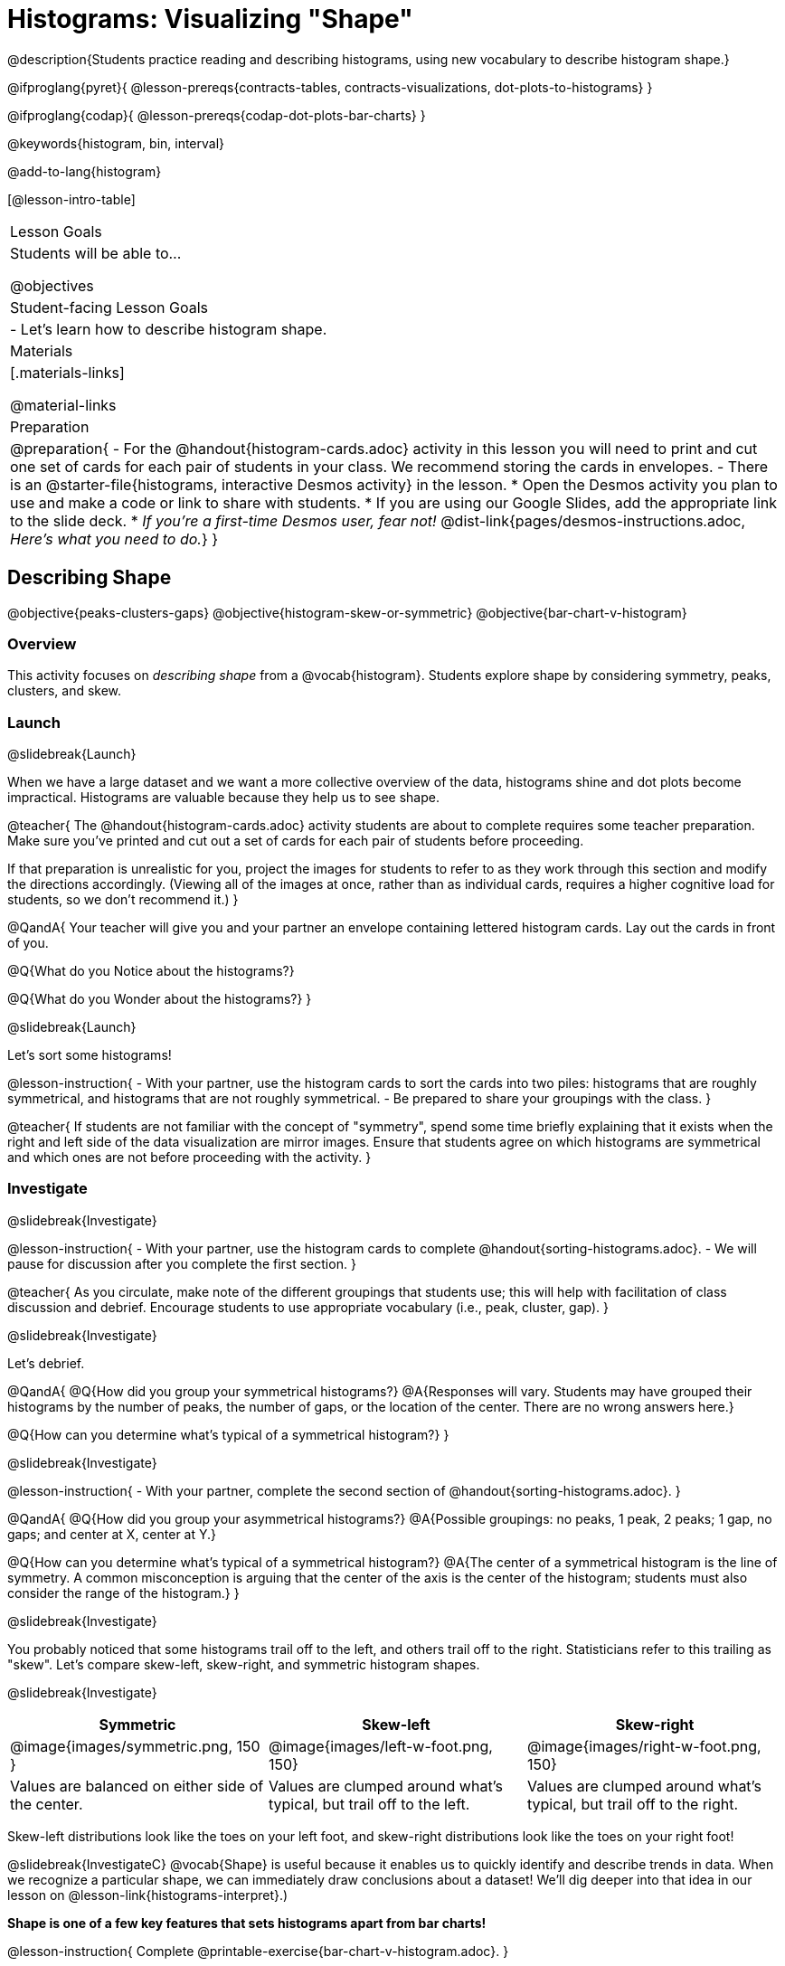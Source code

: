 = Histograms: Visualizing "Shape"

@description{Students practice reading and describing histograms, using new vocabulary to describe histogram shape.}

@ifproglang{pyret}{
@lesson-prereqs{contracts-tables, contracts-visualizations, dot-plots-to-histograms}
}

@ifproglang{codap}{
@lesson-prereqs{codap-dot-plots-bar-charts}
}

@keywords{histogram, bin, interval}

@add-to-lang{histogram}

[@lesson-intro-table]
|===
| Lesson Goals
| Students will be able to...

@objectives

| Student-facing Lesson Goals
|

- Let's learn how to describe histogram shape.

| Materials
|[.materials-links]

@material-links

| Preparation
|
@preparation{
- For the @handout{histogram-cards.adoc} activity in this lesson you will need to print and cut one set of cards for each pair of students in your class. We recommend storing the cards in envelopes.
- There is an @starter-file{histograms, interactive Desmos activity} in the lesson.
  * Open the Desmos activity you plan to use and make a code or link to share with students.
  * If you are using our Google Slides, add the appropriate link to the slide deck. 
  * _If you're a first-time Desmos user, fear not!_ @dist-link{pages/desmos-instructions.adoc, _Here's what you need to do._}
}

|===


== Describing Shape

@objective{peaks-clusters-gaps}
@objective{histogram-skew-or-symmetric}
@objective{bar-chart-v-histogram}

=== Overview

This activity focuses on _describing shape_ from a @vocab{histogram}. Students explore shape by considering symmetry, peaks, clusters, and skew.

=== Launch
@slidebreak{Launch}

When we have a large dataset and we want a more collective overview of the data, histograms shine and dot plots become impractical. Histograms are valuable because they help us to see shape.

@teacher{
The @handout{histogram-cards.adoc} activity students are about to complete requires some teacher preparation. Make sure you've printed and cut out a set of cards for each pair of students before proceeding.

If that preparation is unrealistic for you, project the images for students to refer to as they work through this section and modify the directions accordingly. (Viewing all of the images at once, rather than as individual cards, requires a higher cognitive load for students, so we don't recommend it.)
}


@QandA{
Your teacher will give you and your partner an envelope containing lettered histogram cards. Lay out the cards in front of you.

@Q{What do you Notice about the histograms?}

@Q{What do you Wonder about the histograms?}
}

@slidebreak{Launch}

Let's sort some histograms!

@lesson-instruction{
- With your partner, use the histogram cards to sort the cards into two piles: histograms that are roughly symmetrical, and histograms that are not roughly symmetrical.
- Be prepared to share your groupings with the class.
}

@teacher{
If students are not familiar with the concept of "symmetry", spend some time briefly explaining that it exists when the right and left side of the data visualization are mirror images. Ensure that students agree on which histograms are symmetrical and which ones are not before proceeding with the activity.
}


=== Investigate
@slidebreak{Investigate}

@lesson-instruction{
- With your partner, use the histogram cards to complete @handout{sorting-histograms.adoc}.
- We will pause for discussion after you complete the first section.
}

@teacher{
As you circulate, make note of the different groupings that students use; this will help with facilitation of class discussion and debrief. Encourage students to use appropriate vocabulary (i.e., peak, cluster, gap).
}

@slidebreak{Investigate}

Let's debrief.

@QandA{
@Q{How did you group your symmetrical histograms?}
@A{Responses will vary. Students may have grouped their histograms by the number of peaks, the number of gaps, or the location of the center. There are no wrong answers here.}

@Q{How can you determine what's typical of a symmetrical histogram?}
}

@slidebreak{Investigate}

@lesson-instruction{
- With your partner, complete the second section of @handout{sorting-histograms.adoc}.
}

@QandA{
@Q{How did you group your asymmetrical histograms?}
@A{Possible groupings: no peaks, 1 peak, 2 peaks; 1 gap, no gaps; and center at X, center at Y.}

@Q{How can you determine what's typical of a symmetrical histogram?}
@A{The center of a symmetrical histogram is the line of symmetry. A common misconception is arguing that the center of the axis is the center of the histogram; students must also consider the range of the histogram.}
}

@slidebreak{Investigate}

You probably noticed that some histograms trail off to the left, and others trail off to the right. Statisticians refer to this trailing as "skew". Let's compare skew-left, skew-right, and symmetric histogram shapes.

@slidebreak{Investigate}

[cols="^.^1a,^.^1a,^.^1a", options="header"]
|===

| Symmetric | Skew-left               | Skew-right

| @image{images/symmetric.png, 150 }| @image{images/left-w-foot.png, 150}  | @image{images/right-w-foot.png, 150}

| Values are balanced on either side of the center.

| Values are clumped around what's typical, but trail off to the left.

| Values are clumped around what's typical, but trail off to the right.

|===

Skew-left distributions look like the toes on your left foot, and skew-right distributions look like the toes on your right foot!

@slidebreak{InvestigateC}
@vocab{Shape} is useful because it enables us to quickly identify and describe trends in data. When we recognize a particular shape, we can immediately draw conclusions about a dataset! We'll dig deeper into that idea in our lesson on @lesson-link{histograms-interpret}.)

*Shape is one of a few key features that sets histograms apart from bar charts!*

@lesson-instruction{
Complete @printable-exercise{bar-chart-v-histogram.adoc}.
}

@teacher{
@printable-exercise{bar-chart-v-histogram.adoc} surfaces two common student misconceptions about bar graphs that @citation{whittaker-jacobbe-2017, "Whittaker and Jacobbe (2017)"} cite in their research.

@centered-image{images/majors-bar-chart.png, 350}

- First, students commonly fail to understand that skew is associated with *distributions of quantitative variables*. This is why a bar graph with its bars arranged in increasing or decreasing order does not display a skewed distribution.
- Students also commonly believe that the category with the greatest value represents a majority of the responses. In this dataset, that is not the case: the bar representing the college of science does not represent more than half of the students.
}

@slidebreak{Investigate}

Because a bar chart displays categorical data, we can order the bars anyway that we wish. That is not the case with histograms: since quantitative data must follow a natural order, a histogram's bars cannot be re-ordered.

@slidebreak{Investigate}

@QandA{
@Q{What are some ways that bar charts and histograms are alike?}
@A{Both bar charts and histograms display frequency. Both displays have bars!}

@Q{What are some ways that bar charts and histograms are different?}
@A{Bar charts display categorical data, while histograms display quantitative data. A histogram's bars touch, and a bar chart's bars do not. Histograms have shape, so their bars cannot be reordered. Bar chart bars can be reordered.}
}

=== Synthesize
@slidebreak{Synthesize}

@QandA{
@Q{Envision a skew-left histogram. Where do you think its outliers are? Explain how you know.}
@A{A skew-left histogram trails off to the left. The histogram trails to the left because there are few data points (outliers) to the left, rather than many (causing tall bars).}

@Q{Why do histograms have shape but bar charts do not?}
@A{Because histograms are quantitative, their bars must appear in numerical order. Bar charts show categorical data, meaning that the bars can be arranged in any way.}
}


== Choosing the Right Bin Size

@objective{choosing-bin-size}

=== Overview
Students learn to make histograms from the animals-dataset in @proglang and explore the importance of choosing the right bin size in order for a histogram to show us the shape of the data.

=== Launch
@slidebreak{Launch}

@QandA{
@Q{What is a bin on a histogram? And what do we already know about them?}
@A{The goal here is to hear what students have internalized so far. This is not the moment to teach about bins as we are about to delve into a deep exploration.}
@A{We would expect that students have some sense that bins are the intervals that data gets grouped into.}
}

@slidebreak{Launch-DN}

Bins that are too small will hide the shape of the data by breaking it into too many short bars. Bins that are too large will hide the shape by squeezing the data into just a few tall bars. So far, the bins were provided for you. But how do you choose a good bin-size?

@teacher{Make sure you have created a link or code for your class to @starter-file{histograms}.}

@slidebreak{Launch}

@lesson-instruction{
- Open the *Desmos* link I've shared with you. (The file should be called *Histogram Bin Size Exploration*.)
- Use the Bin Size slider to explore how changing the bin size impacts the shape of the histogram and what we can learn about the distribution of the data.
- Record your notices and wonders in the space provided on Slide 1.
- Before moving on to Slide 2, be sure to click the "New Dataset" button and see if you notice and wonder anything new.
- When you're done exploring Slide 1, move on to Slide 2 and answer the questions.
}

=== Investigate
@slidebreak{Investigate-DN}
Suppose we want to know how long it takes for animals from the shelter to be adopted.

@lesson-instruction{
- Log into @starter-file{program-list}, open your saved Animals Starter File (or @starter-file{animals, make a new copy}), and click "Run".
- Complete @printable-exercise{choosing-bin-size.adoc}.
}

@slidebreak{Investigate}

@QandA{
@Q{What did you Notice?}
@A{We see most of the histogram's area under the two bars between 0 and 10 weeks, so we can say it was most common for an animal to be adopted in 10 weeks or less.}
@A{We see a small amount of the histogram's area trailing out to unusually high values, so we can say that a couple of animals took an unusually long time to be adopted: one took even more than 30 weeks.}
@A{More than half of the animals (17 out of 31) took just 5 weeks or less to be adopted. But the few unusually long adoption times pulled the average up to 5.8 weeks.}

@Q{What was a typical adoption time?}
@A{Almost all of the animals were adopted in 10 weeks or less, but a couple of animals took an unusually long time to be adopted -- even more than 20 or 30 weeks!}
@A{Be sure to draw attention to the fact that it would have been hard to give this summary by reading through the table, but the histogram makes it easy to see!}

@Q{What bin sizes worked best for analyzing `adoption`?}
@A{Have students talk about the bin sizes they tried. Encourage open discussion as much as possible here, so that students can make their own meaning about bin sizes before moving on to the next point.}
}

@slidebreak{Investigate}

@lesson-point{
Rule of thumb: a histogram should have between 5–10 bins.
}

Histograms are a powerful way to display a dataset and assess its @vocab{shape}. Choosing the right bin size for a column has a lot to do with how data is distributed between the smallest and largest values in that column! With the right bin size, we can see the _shape_ of a quantitative column.

@teacher{
But how do we talk about or describe that shape, and what does the shape actually tell us?

Our @lesson-link{histograms-interpret} lesson addresses these questions and explores how histogram shape affects the mean (average).
}

=== Synthesize
@slidebreak{Synthesize}

@QandA{
@Q{What would the histogram look like if most of the animals took more than 20 weeks to be adopted, but a couple of them were adopted in fewer than 5 weeks?}
@A{The histogram would be skewed left, with a peak on the right.}


@Q{What would the histogram look like if every animal was adopted in roughly the same length of time?}
@A{All of the animals would be stacked into one very tall bar.}
}

== Additional Practice

- @opt-printable-exercise{summarizing-columns.adoc}
